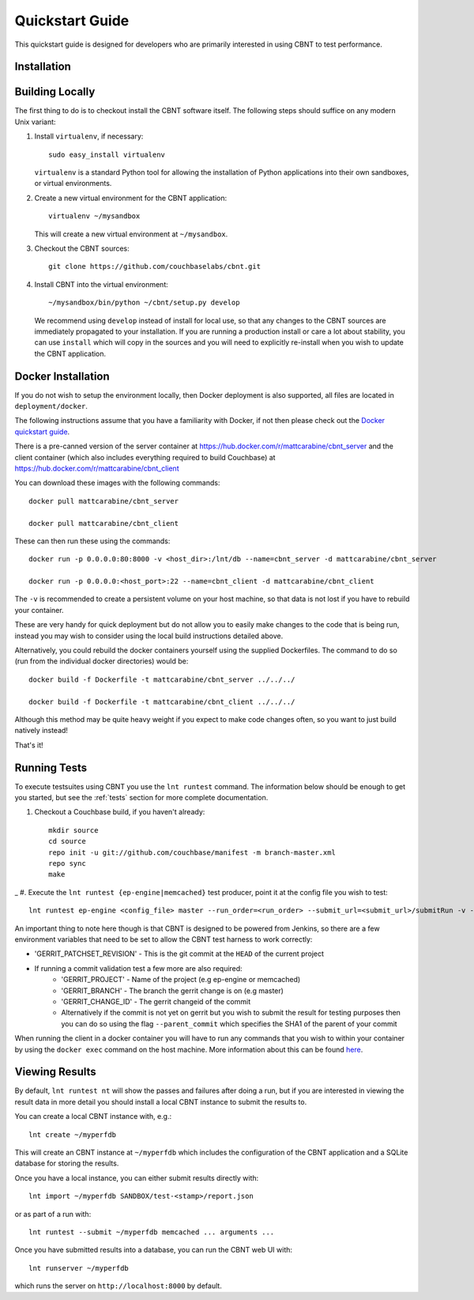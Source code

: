 .. _quickstart:

Quickstart Guide
================

This quickstart guide is designed for developers who are primarily
interested in using CBNT to test performance.

Installation
------------

Building Locally
----------------
The first thing to do is to checkout install the CBNT software itself. The
following steps should suffice on any modern Unix variant:

#. Install ``virtualenv``, if necessary::

           sudo easy_install virtualenv

   ``virtualenv`` is a standard Python tool for allowing the installation of
   Python applications into their own sandboxes, or virtual environments.

#. Create a new virtual environment for the CBNT application::

            virtualenv ~/mysandbox

   This will create a new virtual environment at ``~/mysandbox``.

#. Checkout the CBNT sources::

            git clone https://github.com/couchbaselabs/cbnt.git

#. Install CBNT into the virtual environment::

           ~/mysandbox/bin/python ~/cbnt/setup.py develop

   We recommend using ``develop`` instead of install for local use, so that any
   changes to the CBNT sources are immediately propagated to your
   installation. If you are running a production install or care a lot about
   stability, you can use ``install`` which will copy in the sources and you
   will need to explicitly re-install when you wish to update the CBNT
   application.

Docker Installation
-------------------
If you do not wish to setup the environment locally, then Docker deployment is
also supported, all files are located in ``deployment/docker``.

The following instructions assume that you have a familiarity with Docker, if
not then please check out the `Docker quickstart guide
<https://docs.docker.com/engine/getstarted/>`_.

There is a pre-canned version of the server container at
https://hub.docker.com/r/mattcarabine/cbnt_server and the client container
(which also includes everything required to build Couchbase) at
https://hub.docker.com/r/mattcarabine/cbnt_client

You can download these images with the following commands::

          docker pull mattcarabine/cbnt_server

          docker pull mattcarabine/cbnt_client

These can then run these using the commands::

          docker run -p 0.0.0.0:80:8000 -v <host_dir>:/lnt/db --name=cbnt_server -d mattcarabine/cbnt_server

          docker run -p 0.0.0.0:<host_port>:22 --name=cbnt_client -d mattcarabine/cbnt_client

The ``-v`` is recommended to create a persistent volume on your host machine,
so that data is not lost if you have to rebuild your container.

These are very handy for quick deployment but do not allow you to easily make
changes to the code that is being run, instead you may wish to consider using
the local build instructions detailed above.

Alternatively, you could rebuild the docker containers yourself using the
supplied Dockerfiles.
The command to do so (run from the individual docker directories) would be::

       docker build -f Dockerfile -t mattcarabine/cbnt_server ../../../

       docker build -f Dockerfile -t mattcarabine/cbnt_client ../../../

Although this method may be quite heavy weight if you expect to make code
changes often, so you want to just build natively instead!

That's it!


Running Tests
-------------

To execute testsuites using CBNT you use the ``lnt runtest``
command. The information below should be enough to get you started, but see the
:ref:`tests` section for more complete documentation.

#. Checkout a Couchbase build, if you haven't already::

      mkdir source
      cd source
      repo init -u git://github.com/couchbase/manifest -m branch-master.xml
      repo sync
      make

_
#. Execute the ``lnt runtest {ep-engine|memcached}`` test producer, point it at
the config file you wish to test::

     lnt runtest ep-engine <config_file> master --run_order=<run_order> --submit_url=<submit_url>/submitRun -v --commit=1

An important thing to note here though is that CBNT is designed to be powered
from Jenkins, so there are a few environment variables that need to be set to
allow the CBNT test harness to work correctly:

* 'GERRIT_PATCHSET_REVISION' - This is the git commit at the ``HEAD`` of the current project
* If running a commit validation test a few more are also required:
    - 'GERRIT_PROJECT' - Name of the project (e.g ep-engine or memcached)
    - 'GERRIT_BRANCH' - The branch the gerrit change is on (e.g master)
    - 'GERRIT_CHANGE_ID' - The gerrit changeid of the commit
    - Alternatively if the commit is not yet on gerrit but you wish to submit the
      result for testing purposes then you can do so using the flag
      ``--parent_commit`` which specifies the SHA1 of the parent of your commit

When running the client in a docker container you will have to run any commands
that you wish to within your container by using the ``docker exec`` command on
the host machine. More information about this can be found
`here <https://docs.docker.com/engine/reference/commandline/exec/>`_.

Viewing Results
---------------

By default, ``lnt runtest nt`` will show the passes and failures after doing a
run, but if you are interested in viewing the result data in more detail you
should install a local CBNT instance to submit the results to.

You can create a local CBNT instance with, e.g.::

    lnt create ~/myperfdb

This will create an CBNT instance at ``~/myperfdb`` which includes the
configuration of the CBNT application and a SQLite database for storing the
results.

Once you have a local instance, you can either submit results directly with::

     lnt import ~/myperfdb SANDBOX/test-<stamp>/report.json

or as part of a run with::

     lnt runtest --submit ~/myperfdb memcached ... arguments ...

Once you have submitted results into a database, you can run the CBNT web UI
with::

     lnt runserver ~/myperfdb

which runs the server on ``http://localhost:8000`` by default.
